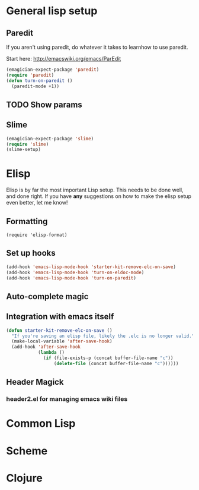 * General lisp setup
** Paredit
   
   If you aren't using paredit, do whatever it takes to learnhow to
   use paredit. 

   Start here: http://emacswiki.org/emacs/ParEdit

#+begin_src emacs-lisp
(emagician-expect-package 'paredit)
(require 'paredit)
(defun turn-on-paredit ()
  (paredit-mode +1))
#+end_src
   
   
** TODO Show params 
   

** Slime
#+begin_src emacs-lisp
(emagician-expect-package 'slime)
(require 'slime)
(slime-setup)
#+end_src


* Elisp

  Elisp is by far the most important Lisp setup.  This needs to be
  done well, and done right.  If you have *any* suggestions on how to
  make the elisp setup even better, let me know!

** Formatting

#+begin_src
(require 'elisp-format)
#+end_src

** Set up hooks 

#+begin_src emacs-lisp
(add-hook 'emacs-lisp-mode-hook 'starter-kit-remove-elc-on-save)
(add-hook 'emacs-lisp-mode-hook 'turn-on-eldoc-mode)
(add-hook 'emacs-lisp-mode-hook 'turn-on-paredit)
#+end_src

** Auto-complete magic

** Integration with emacs itself

#+begin_src emacs-lisp
(defun starter-kit-remove-elc-on-save ()
  "If you're saving an elisp file, likely the .elc is no longer valid."
  (make-local-variable 'after-save-hook)
  (add-hook 'after-save-hook
            (lambda ()
              (if (file-exists-p (concat buffer-file-name "c"))
                  (delete-file (concat buffer-file-name "c"))))))
#+end_src

** Header Magick
*** header2.el for managing emacs wiki files

* Common Lisp

* Scheme

* Clojure
